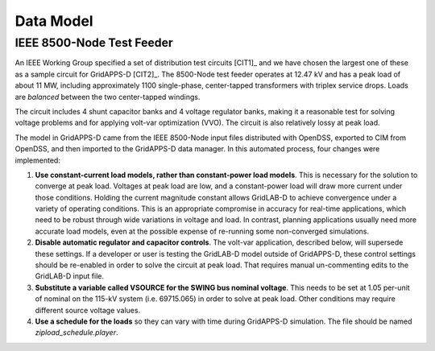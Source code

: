 .. data_model


Data Model
==========

IEEE 8500-Node Test Feeder
--------------------------

An IEEE Working Group specified a set of distribution test circuits [CIT1]_ and
we have chosen the largest one of these as a sample circuit for GridAPPS-D [CIT2]_.
The 8500-Node test feeder operates at 12.47 kV and has a peak load of about 11 MW,
including approximately 1100 single-phase, center-tapped transformers with triplex
service drops. Loads are *balanced* between the two center-tapped windings.

The circuit includes 4 shunt capacitor banks and 4 voltage regulator banks, making
it a reasonable test for solving voltage problems and for applying volt-var 
optimization (VVO). The circuit is also relatively lossy at peak load.

The model in GridAPPS-D came from the IEEE 8500-Node input files distributed with
OpenDSS, exported to CIM from OpenDSS, and then imported to the GridAPPS-D data
manager. In this automated process, four changes were implemented:

1. **Use constant-current load models, rather than constant-power load models**. This is necessary for the solution to converge at peak load.  Voltages at peak load are low, and a constant-power load will draw more current under those conditions. Holding the current magnitude constant allows GridLAB-D to achieve convergence under a variety of operating conditions. This is an appropriate compromise in accuracy for real-time applications, which need to be robust through wide variations in voltage and load. In contrast, planning applications usually need more accurate load models, even at the possible expense of re-running some non-converged simulations.

2. **Disable automatic regulator and capacitor controls**. The volt-var application, described below, will supersede these settings. If a developer or user is testing the GridLAB-D model outside of GridAPPS-D, these control settings should be re-enabled in order to solve the circuit at peak load. That requires manual un-commenting edits to the GridLAB-D input file.

3. **Substitute a variable called VSOURCE for the SWING bus nominal voltage**.  This needs to be set at 1.05 per-unit of nominal on the 115-kV system (i.e. 69715.065) in order to solve at peak load. Other conditions may require different source voltage values.

4. **Use a schedule for the loads** so they can vary with time during GridAPPS-D simulation. The file should be named *zipload_schedule.player*.

